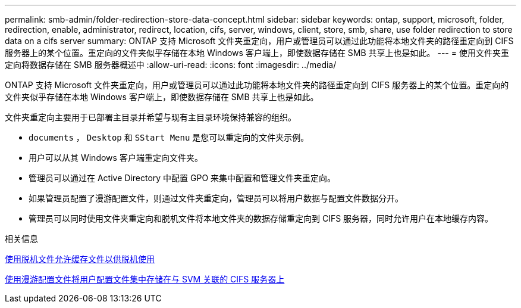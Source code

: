 ---
permalink: smb-admin/folder-redirection-store-data-concept.html 
sidebar: sidebar 
keywords: ontap, support, microsoft, folder, redirection, enable, administrator, redirect, location, cifs, server, windows, client, store, smb, share, use folder redirection to store data on a cifs server 
summary: ONTAP 支持 Microsoft 文件夹重定向，用户或管理员可以通过此功能将本地文件夹的路径重定向到 CIFS 服务器上的某个位置。重定向的文件夹似乎存储在本地 Windows 客户端上，即使数据存储在 SMB 共享上也是如此。 
---
= 使用文件夹重定向将数据存储在 SMB 服务器概述中
:allow-uri-read: 
:icons: font
:imagesdir: ../media/


[role="lead"]
ONTAP 支持 Microsoft 文件夹重定向，用户或管理员可以通过此功能将本地文件夹的路径重定向到 CIFS 服务器上的某个位置。重定向的文件夹似乎存储在本地 Windows 客户端上，即使数据存储在 SMB 共享上也是如此。

文件夹重定向主要用于已部署主目录并希望与现有主目录环境保持兼容的组织。

* `documents` ， `Desktop` 和 `SStart Menu` 是您可以重定向的文件夹示例。
* 用户可以从其 Windows 客户端重定向文件夹。
* 管理员可以通过在 Active Directory 中配置 GPO 来集中配置和管理文件夹重定向。
* 如果管理员配置了漫游配置文件，则通过文件夹重定向，管理员可以将用户数据与配置文件数据分开。
* 管理员可以同时使用文件夹重定向和脱机文件将本地文件夹的数据存储重定向到 CIFS 服务器，同时允许用户在本地缓存内容。


.相关信息
xref:offline-files-allow-caching-concept.adoc[使用脱机文件允许缓存文件以供脱机使用]

xref:roaming-profiles-store-user-profiles-concept.adoc[使用漫游配置文件将用户配置文件集中存储在与 SVM 关联的 CIFS 服务器上]
